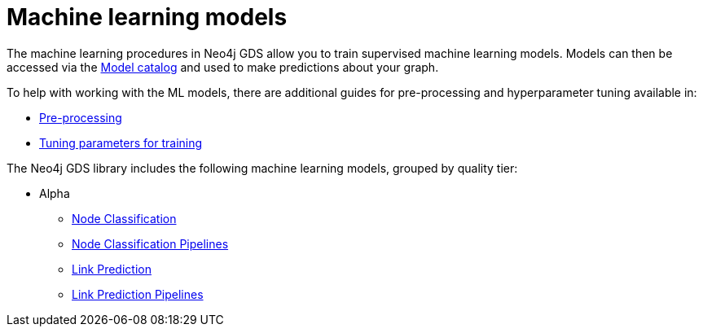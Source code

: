 [[algorithms-ml-models]]
= Machine learning models
:description: This chapter provides explanations and examples for the supervised machine learning models in the Neo4j Graph Data Science library. 

The machine learning procedures in Neo4j GDS allow you to train supervised machine learning models.
Models can then be accessed via the xref::model-catalog/index.adoc[Model catalog] and used to make predictions about your graph.

To help with working with the ML models, there are additional guides for pre-processing and hyperparameter tuning available in:

* xref::algorithms/ml-models/pre-processing.adoc[Pre-processing]
* xref::algorithms/ml-models/models-tuning.adoc[Tuning parameters for training]

The Neo4j GDS library includes the following machine learning models, grouped by quality tier:

* Alpha
** xref::algorithms/ml-models/node-classification.adoc[Node Classification]
** xref::algorithms/ml-models/nodeclassification-pipelines.adoc[Node Classification Pipelines]
** xref::algorithms/ml-models/linkprediction.adoc[Link Prediction]
** xref::algorithms/ml-models/linkprediction-pipelines.adoc[Link Prediction Pipelines]
